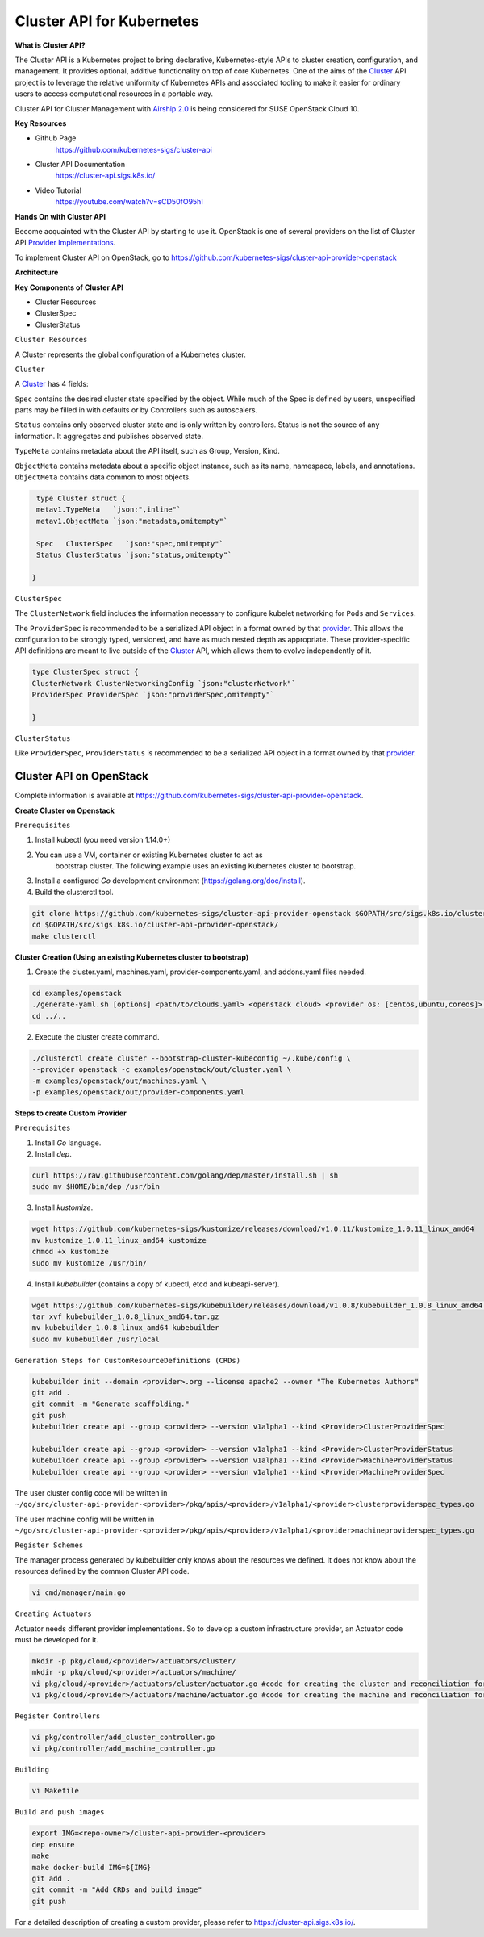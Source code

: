 Cluster API for Kubernetes
==========================


**What is Cluster API?**

The Cluster API is a Kubernetes project to bring declarative, Kubernetes-style
APIs to cluster creation, configuration, and management. It provides optional,
additive functionality on top of core Kubernetes. One of the aims of the
`Cluster <https://cluster-api.sigs.k8s.io/GLOSSARY.html#cluster>`_
API project is to leverage the relative uniformity of Kubernetes APIs and
associated tooling to make it easier for ordinary users to access computational
resources in a portable way.

Cluster API for Cluster Management with `Airship 2.0 <https://wiki.openstack.org/wiki/Airship>`_
is being considered for SUSE OpenStack Cloud 10.

**Key Resources**

* Github Page
   https://github.com/kubernetes-sigs/cluster-api


* Cluster API Documentation
   https://cluster-api.sigs.k8s.io/


* Video Tutorial
   https://youtube.com/watch?v=sCD50fO95hI

**Hands On with Cluster API**

Become acquainted with the Cluster API by starting to use it. OpenStack is one
of several providers on the list of Cluster API
`Provider Implementations <https://github.com/kubernetes-sigs/cluster-api/blob/master/README.md#provider-implementations>`_.

To implement Cluster API on OpenStack, go to https://github.com/kubernetes-sigs/cluster-api-provider-openstack

**Architecture**

.. image:: ./architecture.png


**Key Components of Cluster API**

- Cluster Resources

- ClusterSpec

- ClusterStatus

``Cluster Resources``

A Cluster represents the global configuration of a Kubernetes cluster.

``Cluster``

A `Cluster <https://cluster-api.sigs.k8s.io/GLOSSARY.html#cluster>`_
has 4 fields:

``Spec`` contains the desired cluster state specified by the object. While much
of the Spec is defined by users, unspecified parts may be filled in with
defaults or by Controllers such as autoscalers.

``Status`` contains only observed cluster state and is only written by
controllers. Status is not the source of any information. It aggregates and
publishes observed state.

``TypeMeta`` contains metadata about the API itself, such as Group, Version,
Kind.

``ObjectMeta`` contains metadata about a specific object instance, such as its
name, namespace, labels, and annotations. ``ObjectMeta`` contains data common
to most objects.


.. code-block:: go

    type Cluster struct {
    metav1.TypeMeta   `json:",inline"`
    metav1.ObjectMeta `json:"metadata,omitempty"`

    Spec   ClusterSpec   `json:"spec,omitempty"`
    Status ClusterStatus `json:"status,omitempty"`

   }

``ClusterSpec``

The ``ClusterNetwork`` field includes the information necessary to configure
kubelet networking for ``Pods`` and ``Services``.

The ``ProviderSpec`` is recommended to be a serialized API object in a format
owned by that `provider <https://cluster-api.sigs.k8s.io/GLOSSARY.html#provider>`_.
This allows the configuration to be strongly typed, versioned, and have as much
nested depth as appropriate. These provider-specific API definitions are meant
to live outside of the `Cluster <https://cluster-api.sigs.k8s.io/GLOSSARY.html#cluster>`_
API, which allows them to evolve independently of it.

.. code-block:: go

    type ClusterSpec struct {
    ClusterNetwork ClusterNetworkingConfig `json:"clusterNetwork"`
    ProviderSpec ProviderSpec `json:"providerSpec,omitempty"`

    }


``ClusterStatus``

Like ``ProviderSpec``, ``ProviderStatus`` is recommended to be a serialized API
object in a format owned by that `provider <https://cluster-api.sigs.k8s.io/GLOSSARY.html#provider>`_.


Cluster API on OpenStack
++++++++++++++++++++++++

Complete information is available at https://github.com/kubernetes-sigs/cluster-api-provider-openstack.

**Create Cluster on Openstack**

``Prerequisites``

1) Install kubectl (you need version 1.14.0+)

2) You can use a VM, container or existing Kubernetes cluster to act as
    bootstrap cluster. The following example uses an existing Kubernetes
    cluster to bootstrap.

3) Install a configured `Go` development environment
   (https://golang.org/doc/install).

4) Build the clusterctl tool.

.. code-block:: console

  git clone https://github.com/kubernetes-sigs/cluster-api-provider-openstack $GOPATH/src/sigs.k8s.io/cluster-api-provider-openstack
  cd $GOPATH/src/sigs.k8s.io/cluster-api-provider-openstack/
  make clusterctl


**Cluster Creation (Using an existing Kubernetes cluster to bootstrap)**

1) Create the cluster.yaml, machines.yaml, provider-components.yaml, and
   addons.yaml files needed.

.. code-block:: console

   cd examples/openstack
   ./generate-yaml.sh [options] <path/to/clouds.yaml> <openstack cloud> <provider os: [centos,ubuntu,coreos]> [output folder]
   cd ../..

2) Execute the cluster create command.

.. code-block:: console

   ./clusterctl create cluster --bootstrap-cluster-kubeconfig ~/.kube/config \
   --provider openstack -c examples/openstack/out/cluster.yaml \
   -m examples/openstack/out/machines.yaml \
   -p examples/openstack/out/provider-components.yaml

**Steps to create Custom Provider**

``Prerequisites``

1) Install `Go` language.

2) Install `dep`.

.. code-block:: console

   curl https://raw.githubusercontent.com/golang/dep/master/install.sh | sh
   sudo mv $HOME/bin/dep /usr/bin

3) Install `kustomize`.

.. code-block:: console

   wget https://github.com/kubernetes-sigs/kustomize/releases/download/v1.0.11/kustomize_1.0.11_linux_amd64
   mv kustomize_1.0.11_linux_amd64 kustomize
   chmod +x kustomize
   sudo mv kustomize /usr/bin/

4) Install `kubebuilder` (contains a copy of kubectl, etcd and kubeapi-server).

.. code-block:: console

   wget https://github.com/kubernetes-sigs/kubebuilder/releases/download/v1.0.8/kubebuilder_1.0.8_linux_amd64.tar.gz
   tar xvf kubebuilder_1.0.8_linux_amd64.tar.gz
   mv kubebuilder_1.0.8_linux_amd64 kubebuilder
   sudo mv kubebuilder /usr/local


``Generation Steps for CustomResourceDefinitions (CRDs)``

.. code-block:: console

   kubebuilder init --domain <provider>.org --license apache2 --owner "The Kubernetes Authors"
   git add .
   git commit -m "Generate scaffolding."
   git push
   kubebuilder create api --group <provider> --version v1alpha1 --kind <Provider>ClusterProviderSpec

   kubebuilder create api --group <provider> --version v1alpha1 --kind <Provider>ClusterProviderStatus
   kubebuilder create api --group <provider> --version v1alpha1 --kind <Provider>MachineProviderStatus
   kubebuilder create api --group <provider> --version v1alpha1 --kind <Provider>MachineProviderSpec

The user cluster config code will be written in ``~/go/src/cluster-api-provider-<provider>/pkg/apis/<provider>/v1alpha1/<provider>clusterproviderspec_types.go``

The user machine config will be written in ``~/go/src/cluster-api-provider-<provider>/pkg/apis/<provider>/v1alpha1/<provider>machineproviderspec_types.go``

``Register Schemes``

The manager process generated by kubebuilder only knows about the resources we
defined. It does not know about the resources defined by the common Cluster API code.

.. code-block:: console

   vi cmd/manager/main.go

``Creating Actuators``

Actuator needs different provider implementations. So to develop a custom
infrastructure provider, an Actuator code must be developed for it.

.. code-block:: console

   mkdir -p pkg/cloud/<provider>/actuators/cluster/
   mkdir -p pkg/cloud/<provider>/actuators/machine/
   vi pkg/cloud/<provider>/actuators/cluster/actuator.go #code for creating the cluster and reconciliation for Yomi integration
   vi pkg/cloud/<provider>/actuators/machine/actuator.go #code for creating the machine and reconciliation for Yomi integration

``Register Controllers``

.. code-block:: console

   vi pkg/controller/add_cluster_controller.go
   vi pkg/controller/add_machine_controller.go

``Building``

.. code-block:: console

   vi Makefile

``Build and push images``

.. code-block:: console

   export IMG=<repo-owner>/cluster-api-provider-<provider>
   dep ensure
   make
   make docker-build IMG=${IMG}
   git add .
   git commit -m "Add CRDs and build image"
   git push

For a detailed description of creating a custom provider, please refer to
https://cluster-api.sigs.k8s.io/.
